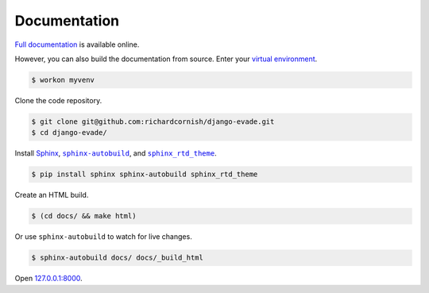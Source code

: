 .. _documentation:

Documentation
*************

`Full documentation <https://django-evade.readthedocs.io/>`_ is available online.

However, you can also build the documentation from source. Enter your `virtual environment <https://virtualenv.pypa.io/>`_.

.. code-block:: bash

   $ workon myvenv

Clone the code repository.

.. code-block:: bash

   $ git clone git@github.com:richardcornish/django-evade.git
   $ cd django-evade/

Install `Sphinx <http://www.sphinx-doc.org/>`_, |sphinx-autobuild|_, and |sphinx_rtd_theme|_.

.. |sphinx-autobuild| replace:: ``sphinx-autobuild``
.. _sphinx-autobuild: https://pypi.python.org/pypi/sphinx-autobuild

.. |sphinx_rtd_theme| replace:: ``sphinx_rtd_theme``
.. _sphinx_rtd_theme: https://pypi.python.org/pypi/sphinx_rtd_theme

.. code-block:: bash

   $ pip install sphinx sphinx-autobuild sphinx_rtd_theme

Create an HTML build.

.. code-block:: bash

   $ (cd docs/ && make html)

Or use ``sphinx-autobuild`` to watch for live changes.

.. code-block:: bash

   $ sphinx-autobuild docs/ docs/_build_html

Open `127.0.0.1:8000 <http://127.0.0.1:8000>`_.
